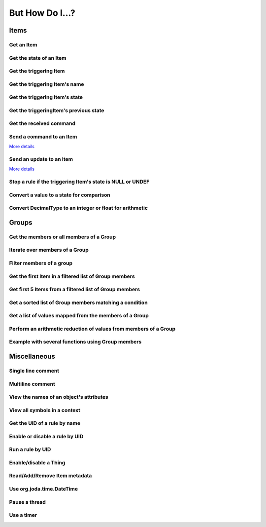 ****************
But How Do I...?
****************

Items
=====

Get an Item
-----------

.. tabs::

    .. group-tab:: Python

        .. code-block::

            itemRegistry.getItem("My_Item")
            # or
            ir.getItem("My_Item")

    .. group-tab:: JavaScript

        .. code-block:: JavaScript

            itemRegistry.getItem("My_Item")
            // or
            ir.getItem("My_Item")

    .. group-tab:: Groovy

        .. code-block:: Groovy

            itemRegistry.getItem("My_Item")
            // or
            ir.getItem("My_Item")

    .. group-tab:: Rules DSL

        .. code-block:: java

            My_Item


Get the state of an Item
------------------------

.. tabs::

    .. group-tab:: Python

        .. code-block::

            items["My_Item"]
            # or after importing anything within the ``core`` package
            items.My_Item
            # or
            ir.getItem("My_Item").state

    .. group-tab:: JavaScript

        .. code-block:: JavaScript

            items["My_Item"]
            // or
            ir.getItem("My_Item").state

    .. group-tab:: Groovy

        .. code-block:: Groovy

            items["My_Item"]
            // or
            ir.getItem("My_Item").state

    .. group-tab:: Rules DSL

        .. code-block:: java

            My_Item.state


Get the triggering Item
-----------------------

.. tabs::

    .. group-tab:: Python

        .. code-block::

            ir.getItem(event.itemName)

    .. group-tab:: JavaScript

        .. code-block:: JavaScript

            ir.getItem(event.itemName)

    .. group-tab:: Groovy

        .. code-block:: Groovy

            ir.getItem(event.itemName)

    .. group-tab:: Rules DSL

        .. code-block:: java

            triggeringItem


Get the triggering Item's name
------------------------------

.. tabs::

    .. group-tab:: Python

        .. code-block::

            event.itemName

    .. group-tab:: JavaScript

        .. code-block:: JavaScript

            event.itemName

    .. group-tab:: Groovy

        .. code-block:: Groovy

            event.itemName

    .. group-tab:: Rules DSL

        .. code-block:: java

            triggeringItem.name


Get the triggering Item's state
-------------------------------

.. tabs::

    .. group-tab:: Python

        .. code-block::

            event.itemState

    .. group-tab:: JavaScript

        .. code-block:: JavaScript

            event.itemState

    .. group-tab:: Groovy

        .. code-block:: Groovy

            event.itemState

    .. group-tab:: Rules DSL

        .. code-block:: java

            triggeringItem.state


Get the triggeringItem's previous state
---------------------------------------

.. tabs::

    .. group-tab:: Python

        .. code-block::

            event.oldItemState

    .. group-tab:: JavaScript

        .. code-block:: JavaScript

            event.oldItemState

    .. group-tab:: Groovy

        .. code-block:: Groovy

            event.oldItemState

    .. group-tab:: Rules DSL

        .. code-block:: java

            previousState


Get the received command
------------------------

.. tabs::

    .. group-tab:: Python

        .. code-block::

            event.itemCommand

    .. group-tab:: JavaScript

        .. code-block:: JavaScript

            event.itemCommand

    .. group-tab:: Groovy

        .. code-block:: Groovy

            event.itemCommand

    .. group-tab:: Rules DSL

        .. code-block:: java

            receivedCommand


Send a command to an Item
-------------------------

`More details <https://www.openhab.org/docs/configuration/jsr223.html#events-operations>`_

.. tabs::

    .. group-tab:: Python

        .. code-block::

            events.sendCommand("Test_SwitchItem", "ON")
            # or
            events.sendCommand(ir.getItem("Test_SwitchItem"), ON)

    .. group-tab:: JavaScript

        .. code-block:: JavaScript

            events.sendCommand("Test_SwitchItem", "ON")
            // or
            events.sendCommand(ir.getItem("Test_SwitchItem"), ON)

    .. group-tab:: Groovy

        .. code-block:: Groovy

            events.sendCommand("Test_SwitchItem", "ON")
            // or
            events.sendCommand(ir.getItem("Test_SwitchItem"), ON)

    .. group-tab:: Rules DSL

        .. code-block:: java

            Test_SwitchItem.sendCommand(ON)
            // or
            sendCommand("Test_SwitchItem", "ON")


Send an update to an Item
-------------------------

`More details <https://www.openhab.org/docs/configuration/jsr223.html#events-operations>`_

.. tabs::

    .. group-tab:: Python

        .. code-block::

            events.postUpdate("Test_SwitchItem", "ON")

    .. group-tab:: JavaScript

        .. code-block:: JavaScript

            events.postUpdate("Test_SwitchItem", "ON")

    .. group-tab:: Groovy

        .. code-block:: Groovy

            events.postUpdate("Test_SwitchItem", "ON")

    .. group-tab:: Rules DSL

        .. code-block:: java

            Test_SwitchItem.postUpdate(ON)
            // or
            postUpdate("Test_SwitchItem", "ON")


Stop a rule if the triggering Item's state is NULL or UNDEF
-----------------------------------------------------------

.. tabs::

    .. group-tab:: Python

        .. code-block::

            if isinstance(items[event.itemName], UnDefType):
                return
            # do stuff

    .. group-tab:: JavaScript

        .. code-block:: JavaScript

            if (items[event.itemName].class == UnDefType.class) {
                return
            } else {
                // do stuff
            }

    .. group-tab:: Groovy

        .. code-block:: Groovy

            TODO

    .. group-tab:: Rules DSL

        .. code-block:: java

            if (triggeringItem.state == NULL || triggeringItem.state == UNDEF) {
                return
            } else {
                // do stuff
            }


Convert a value to a state for comparison
-----------------------------------------

.. tabs::

    .. group-tab:: Python

        .. code-block::

            items["String_Item"] == StringType("test string")
            items["Number_Item"] > DecimalType(5)
            items["Temperature_Item"] > QuantityType(u"55 °F")
            event.itemState <= DecimalType(event.oldItemState.intValue() + 60)
            event.itemState <= DecimalType(event.oldItemState.doubleValue() + 60)
            event.itemState <= DecimalType(event.oldItemState.floatValue() + 60)

    .. group-tab:: JavaScript

        .. code-block:: JavaScript

            TODO

    .. group-tab:: Groovy

        .. code-block:: Groovy

            TODO

    .. group-tab:: Rules DSL

        .. code-block:: java

            TODO


Convert DecimalType to an integer or float for arithmetic
---------------------------------------------------------

.. tabs::

    .. group-tab:: Python

        .. code-block::

            int(str(items["Number_Item1"])) + int(str(items["Number_Item2"])) > 5
            items["Number_Item1"].intValue() + items["Number_Item2"].intValue() > 5
            float(str(items["Number_Item"])) + 5.5555 > 55.555
            items["Number_Item"].floatValue() + 5.5555 > 55.555

    .. group-tab:: JavaScript

        .. code-block:: JavaScript

            TODO

    .. group-tab:: Groovy

        .. code-block:: Groovy

            TODO

    .. group-tab:: Rules DSL

        .. code-block:: java

            TODO


Groups
======


Get the members or all members of a Group
-----------------------------------------

.. tabs::

    .. group-tab:: Python

        .. code-block::

            ir.getItem("gTest").members

            ir.getItem("gTest").allMembers

    .. group-tab:: JavaScript

        .. code-block:: JavaScript

            ir.getItem("gTest").members

            ir.getItem("gTest").allMembers

    .. group-tab:: Groovy

        .. code-block:: Groovy

            ir.getItem("gTest").members

            ir.getItem("gTest").allMembers

    .. group-tab:: Rules DSL

        .. code-block:: java

            gTest.members

            gTest.allMembers


Iterate over members of a Group
-------------------------------

.. tabs::

    .. group-tab:: Python

        .. code-block::

            for item in ir.getItem("gTest").members:
                # do stuff

    .. group-tab:: JavaScript

        .. code-block:: JavaScript

            TODO

    .. group-tab:: Groovy

        .. code-block:: Groovy

            TODO

    .. group-tab:: Rules DSL

        .. code-block:: java

            gTest.members.forEach[item |
                // do stuff
            ]


Filter members of a group
-------------------------

.. tabs::

    .. group-tab:: Python

        Returns a list of Items, not a GroupItem

        .. code-block::

            listOfMembers = filter(lambda item: item.state == ON, ir.getItem("gTest").members)

    .. group-tab:: JavaScript

        .. code-block:: JavaScript

            TODO

    .. group-tab:: Groovy

        .. code-block:: Groovy

            TODO

    .. group-tab:: Rules DSL

        Returns a GrouptItem

        .. code-block:: java

            val listOfMembers = gTest.members.filter(GenericItem item | item.state == ON)


Get the first Item in a filtered list of Group members
------------------------------------------------------

.. tabs::

    .. group-tab:: Python

        .. code-block::

            my_item = filter(lambda item: item.state == ON, ir.getItem("gTest").members)[0]

    .. group-tab:: JavaScript

        .. code-block:: JavaScript

            TODO

    .. group-tab:: Groovy

        .. code-block:: Groovy

            TODO

    .. group-tab:: Rules DSL

        .. code-block:: java

            val myItem = gTest.members.findFirst(item.state == ON)


Get first 5 Items from a filtered list of Group members
-------------------------------------------------------

.. tabs::

    .. group-tab:: Python

        Returns a list of Items

        .. code-block::

            my_items = filter(lambda item: item.state == OFF, ir.getItem("gTest").members)[0:5]

    .. group-tab:: JavaScript

        .. code-block:: JavaScript

            TODO

    .. group-tab:: Groovy

        .. code-block:: Groovy

            TODO

    .. group-tab:: Rules DSL

        .. code-block:: java

            TODO


Get a sorted list of Group members matching a condition
-------------------------------------------------------

.. tabs::

    .. group-tab:: Python

        Returns a list of Items

        .. code-block::

            sorted_battery_level = sorted(battery for battery in ir.getItem("gBattery").getMembers() if battery.state < DecimalType(5), key = lambda battery: battery.state)

    .. group-tab:: JavaScript

        .. code-block:: JavaScript

            TODO

    .. group-tab:: Groovy

        .. code-block:: Groovy

            TODO

    .. group-tab:: Rules DSL

        .. code-block:: java

            TODO


Get a list of values mapped from the members of a Group
-------------------------------------------------------

.. tabs::

    .. group-tab:: Python

        Returns a list of strings

        .. code-block::

            battery_levels = map(lambda lowBattery: "{}: {}".format(lowBattery.label, str(lowBattery.state) + "%"), ir.getItem("gBattery").members)

    .. group-tab:: JavaScript

        .. code-block:: JavaScript

            TODO

    .. group-tab:: Groovy

        .. code-block:: Groovy

            TODO

    .. group-tab:: Rules DSL

        .. code-block:: java

            TODO


Perform an arithmetic reduction of values from members of a Group
-----------------------------------------------------------------

.. tabs::

    .. group-tab:: Python

        Returns a value

        .. code-block::

            # to use the add() method, the states must be of type QuantityType (`Units of Measure <https://www.openhab.org/docs/concepts/units-of-measurement.html>`_)
            weekly_rainfall = reduce(lambda sum, x: sum.add(x), map(lambda rain: rain.state, ir.getItem("gRainWeeklyForecast").members))

    .. group-tab:: JavaScript

        .. code-block:: JavaScript

            TODO

    .. group-tab:: Groovy

        .. code-block:: Groovy

            TODO

    .. group-tab:: Rules DSL

        .. code-block:: java

            TODO


Example with several functions using Group members
--------------------------------------------------

.. tabs::

    .. group-tab:: Python

        Returns a string

        .. code-block::

            lowBatteryMessage = "Warning! Low battery alert:\n\n{}".format(",\n".join(map(lambda lowBattery: "{}: {}".format(lowBattery.label,str(lowBattery.state) + "%"), sorted(battery for battery in ir.getItem("gBattery").getMembers() if battery.state < DecimalType(5), key = lambda battery: battery.state))))

    .. group-tab:: JavaScript

        .. code-block:: JavaScript

            TODO

    .. group-tab:: Groovy

        .. code-block:: Groovy

            TODO

    .. group-tab:: Rules DSL

        .. code-block:: java

            TODO


Miscellaneous
=============


Single line comment
-------------------

.. tabs::

    .. group-tab:: Python

        .. code-block::

            # this is a single line comment

    .. group-tab:: JavaScript

        .. code-block:: JavaScript

            // this is a single line comment

    .. group-tab:: Groovy

        .. code-block:: Groovy

            // this is a single line comment

    .. group-tab:: Rules DSL

        .. code-block:: java

            // this is a single line comment


Multiline comment
-----------------

.. tabs::

    .. group-tab:: Python

        .. code-block::

            '''
            this is
            a multiline
            comment
            '''

    .. group-tab:: JavaScript

        .. code-block:: JavaScript

            /*
            this is
            a multiline
            comment
            */

    .. group-tab:: Groovy

        .. code-block:: Groovy

            /*
            this is
            a multiline
            comment
            */

    .. group-tab:: Rules DSL

        .. code-block:: java

            /*
            this is
            a multiline
            comment
            */


View the names of an object's attributes
----------------------------------------

.. tabs::

    .. group-tab:: Python

        .. code-block::

            # replace `object` with the object you'd like to introspect
            log.debug("dir(object)=[{}]".format(dir(object)))

    .. group-tab:: JavaScript

        .. code-block:: JavaScript

            TODO

    .. group-tab:: Groovy

        .. code-block:: Groovy

            // replace `object` with the object you'd like to introspect
            object.properties.each{log.warn("object: " + it)}

    .. group-tab:: Rules DSL

        .. code-block:: java

            Not possible


View all symbols in a context
-----------------------------

.. tabs::

    .. group-tab:: Python

        .. code-block::

            log.debug("dir()=[{}]".format(dir()))

    .. group-tab:: JavaScript

        .. code-block:: JavaScript

            Not possible

    .. group-tab:: Groovy

        .. code-block:: Groovy

            TODO

    .. group-tab:: Rules DSL

        .. code-block:: java

            Not possible


Get the UID of a rule by name
-----------------------------

.. tabs::

    .. group-tab:: Python

        .. code-block::

            scriptExtension.importPreset("RuleSupport")
            ruleUID = filter(lambda rule: rule.name == "This is the name of my rule", rules.getAll())[0].UID

    .. group-tab:: JavaScript

        .. code-block:: JavaScript

            TODO

    .. group-tab:: Groovy

        .. code-block:: Groovy

            TODO

    .. group-tab:: Rules DSL

        .. code-block:: java

            Not possible


Enable or disable a rule by UID
-------------------------------

.. tabs::

    .. group-tab:: Python

        .. code-block::

            from core import osgi
            ruleEngine = osgi.get_service("org.eclipse.smarthome.automation.RuleManager")
            ruleEngine.setEnabled(ruleUID, True)# enable rule
            ruleEngine.setEnabled(ruleUID, False)# disable rule

    .. group-tab:: JavaScript

        .. code-block:: JavaScript

            TODO

    .. group-tab:: Groovy

        .. code-block:: Groovy

            TODO

    .. group-tab:: Rules DSL

        .. code-block:: java

            Not possible


Run a rule by UID
-----------------

.. tabs::

    .. group-tab:: Python

        .. code-block::

            from core import osgi
            rule_engine = osgi.get_service("org.eclipse.smarthome.automation.RuleManager")
            ruleEngine.runNow(ruleFunction.UID)
            consider_conditions = True# consider the rule's Conditions
            ruleEngine.runNow(ruleFunction.UID, considerConditions, {'name': 'EXAMPLE'})

    .. group-tab:: JavaScript

        .. code-block:: JavaScript

            TODO

    .. group-tab:: Groovy

        .. code-block:: Groovy

            TODO

    .. group-tab:: Rules DSL

        .. code-block:: java

            Not possible


Enable/disable a Thing
----------------------

.. tabs::

    .. group-tab:: Python

        .. code-block::

            from core.log import logging, LOG_PREFIX
            log = logging.getLogger(LOG_PREFIX + ".TEST")
            from org.eclipse.smarthome.core.thing import ThingUID
            from core import osgi

            thing_manager = osgi.get_service("org.eclipse.smarthome.core.thing.ThingManager")
            kodi_thing = things.get(ThingUID("kodi:kodi:familyroom"))
            thing_manager.setEnabled(ThingUID("kodi:kodi:familyroom"), False)# disable Thing
            log.debug("Disabled: isEnabled [{}], statusInfo [{}]".format(kodi_thing.isEnabled(), kodi_thing.statusInfo))
            thing_manager.setEnabled(ThingUID("kodi:kodi:familyroom"), True)# enable Thing
            log.debug("Enabled: isEnabled [{}], statusInfo [{}]".format(kodi_thing.isEnabled(), kodi_thing.statusInfo))

    .. group-tab:: JavaScript

        .. code-block:: JavaScript

            TODO

    .. group-tab:: Groovy

        .. code-block:: Groovy

            TODO

    .. group-tab:: Rules DSL

        .. code-block:: java

            TODO


Read/Add/Remove Item metadata
-----------------------------

.. tabs::

    .. group-tab:: Python

            https://community.openhab.org/t/jsr223-jython-using-item-metadata-in-rules/53868

    .. group-tab:: JavaScript

        .. code-block:: JavaScript

            TODO

    .. group-tab:: Groovy

        .. code-block:: Groovy

            TODO

    .. group-tab:: Rules DSL

        .. code-block:: java

            Metadata can be added and removed, but not read


Use org.joda.time.DateTime
--------------------------

.. tabs::

    .. group-tab:: Python

        .. code-block::

            from org.joda.time import DateTime
            start = DateTime.now()

    .. group-tab:: JavaScript

        .. code-block:: JavaScript

            var DateTime = Java.type("org.joda.time.DateTime");
            start = DateTime.now()

    .. group-tab:: Groovy

        .. code-block:: Groovy

            import org.joda.time.DateTime
            start = DateTime.now()

    .. group-tab:: Rules DSL

        .. code-block:: java

            now


Pause a thread
--------------

.. tabs::

    .. group-tab:: Python

        .. code-block::

            from time import sleep
            sleep(5)# the unit is seconds, so use 0.5 for 500 milliseconds

    .. group-tab:: JavaScript

        .. code-block:: JavaScript

            TODO

    .. group-tab:: Groovy

        .. code-block:: Groovy

            TODO

    .. group-tab:: Rules DSL

        .. code-block:: java

            Thread::sleep(5000)// the unit is milliseconds


Use a timer
-----------

.. tabs::

    .. group-tab:: Python

        See the `timer_example.py <https://github.com/openhab-scripters/openhab-helper-libraries/blob/master/Script%20Examples/Python/timer_example.py>`_ in the Script Examples for examples of using both Python `threading.Timer <https://docs.python.org/2/library/threading.html#timer-objects>`_ and the openHAB `createTimer Action <https://www.openhab.org/docs/configuration/actions.html#timers>`_.

    .. group-tab:: JavaScript

        .. code-block:: JavaScript

            TODO

    .. group-tab:: Groovy

        .. code-block:: Groovy

            TODO

    .. group-tab:: Rules DSL

        .. code-block:: java

            TODO
